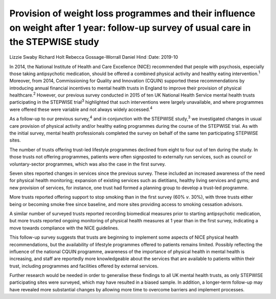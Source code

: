 ====================================================================================================================================
Provision of weight loss programmes and their influence on weight after 1 year: follow-up survey of usual care in the STEPWISE study
====================================================================================================================================



Lizzie Swaby
Richard Holt
Rebecca Gossage-Worrall
Daniel Hind
:Date: 2019-10


.. contents::
   :depth: 3
..

In 2014, the National Institute of Health and Care Excellence (NICE)
recommended that people with psychosis, especially those taking
antipsychotic medication, should be offered a combined physical activity
and healthy eating intervention.\ :sup:`1` Moreover, from 2014,
Commissioning for Quality and Innovation (CQUIN) supported these
recommendations by introducing annual financial incentives to mental
health trusts in England to improve their provision of physical
healthcare.\ :sup:`2` However, our previous survey conducted in 2015 of
ten UK National Health Service mental health trusts participating in the
STEPWISE trial\ :sup:`3` highlighted that such interventions were
largely unavailable, and where programmes were offered these were
variable and not always widely accessed.\ :sup:`4`

As a follow-up to our previous survey,\ :sup:`4` and in conjunction with
the STEPWISE study,\ :sup:`3` we investigated changes in usual care
provision of physical activity and/or healthy eating programmes during
the course of the STEPWISE trial. As with the initial survey, mental
health professionals completed the survey on behalf of the same ten
participating STEPWISE sites.

The number of trusts offering trust-led lifestyle programmes declined
from eight to four out of ten during the study. In those trusts not
offering programmes, patients were often signposted to externally run
services, such as council or voluntary-sector programmes, which was also
the case in the first survey.

Seven sites reported changes in services since the previous survey.
These included an increased awareness of the need for physical health
monitoring; expansion of existing services such as dietitians, healthy
living services and gyms; and new provision of services, for instance,
one trust had formed a planning group to develop a trust-led programme.

More trusts reported offering support to stop smoking than in the first
survey (60% *v*. 30%), with three trusts either being or becoming smoke
free since baseline, and more sites providing access to smoking
cessation advisors.

A similar number of surveyed trusts reported recording biomedical
measures prior to starting antipsychotic medication, but more trusts
reported ongoing monitoring of physical health measures at 1 year than
in the first survey, indicating a move towards compliance with the NICE
guidelines.

This follow-up survey suggests that trusts are beginning to implement
some aspects of NICE physical health recommendations, but the
availability of lifestyle programmes offered to patients remains
limited. Possibly reflecting the influence of the national CQUIN
programme, awareness of the importance of physical health in mental
health is increasing, and staff are reportedly more knowledgeable about
the services that are available to patients within their trust,
including programmes and facilities offered by external services.

Further research would be needed in order to generalise these findings
to all UK mental health trusts, as only STEPWISE participating sites
were surveyed, which may have resulted in a biased sample. In addition,
a longer-term follow-up may have revealed more substantial changes by
allowing more time to overcome barriers and implement processes.
